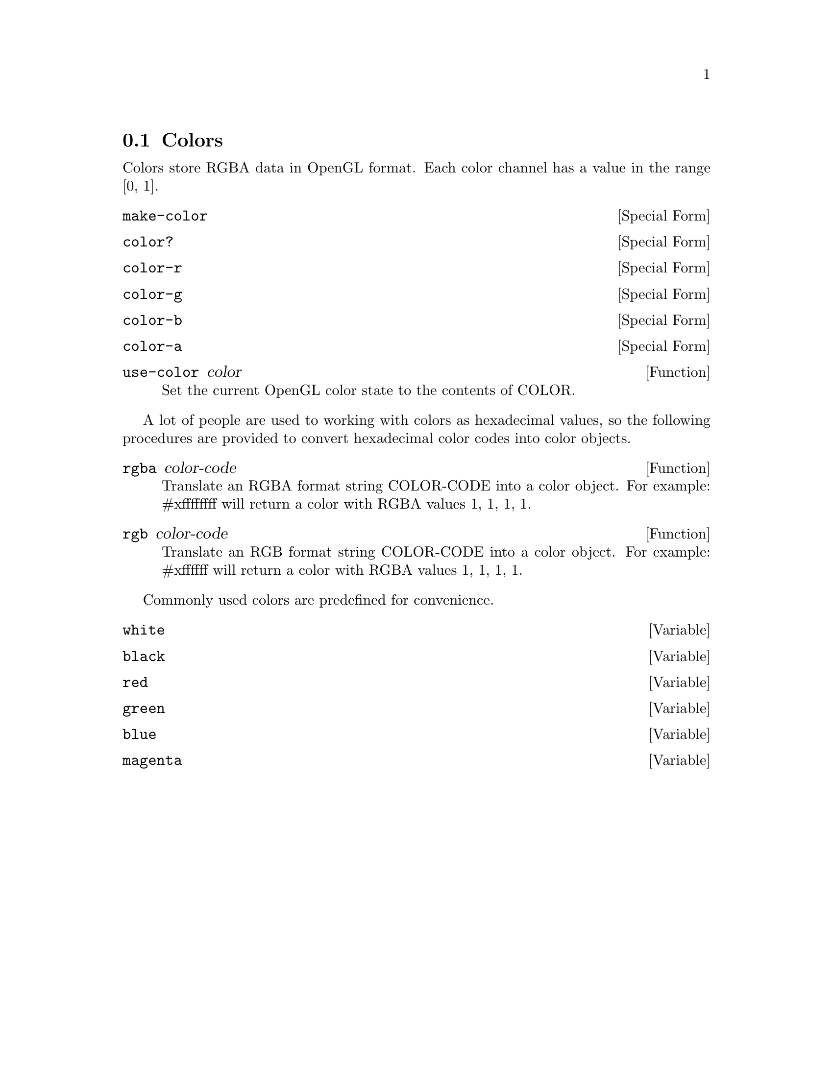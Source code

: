 @node Colors
@section Colors

Colors store RGBA data in OpenGL format. Each color channel has a
value in the range [0, 1].

@anchor{2d color make-color}@defspec make-color
@end defspec

@anchor{2d color color?}@defspec color?
@end defspec

@anchor{2d color color-r}@defspec color-r
@end defspec

@anchor{2d color color-g}@defspec color-g
@end defspec

@anchor{2d color color-b}@defspec color-b
@end defspec

@anchor{2d color color-a}@defspec color-a
@end defspec

@anchor{2d color use-color}@defun use-color color
Set the current OpenGL color state to the contents of COLOR.

@end defun

A lot of people are used to working with colors as hexadecimal values,
so the following procedures are provided to convert hexadecimal color
codes into color objects.

@anchor{2d color rgba}@defun rgba color-code
Translate an RGBA format string COLOR-CODE into a color object.  For
example: #xffffffff will return a color with RGBA values 1, 1, 1, 1.

@end defun

@anchor{2d color rgb}@defun rgb color-code
Translate an RGB format string COLOR-CODE into a color object.  For
example: #xffffff will return a color with RGBA values 1, 1, 1, 1.

@end defun

Commonly used colors are predefined for convenience.

@anchor{2d color white}@defvar white
@end defvar

@anchor{2d color black}@defvar black
@end defvar

@anchor{2d color red}@defvar red
@end defvar

@anchor{2d color green}@defvar green
@end defvar

@anchor{2d color blue}@defvar blue
@end defvar

@anchor{2d color magenta}@defvar magenta
@end defvar
